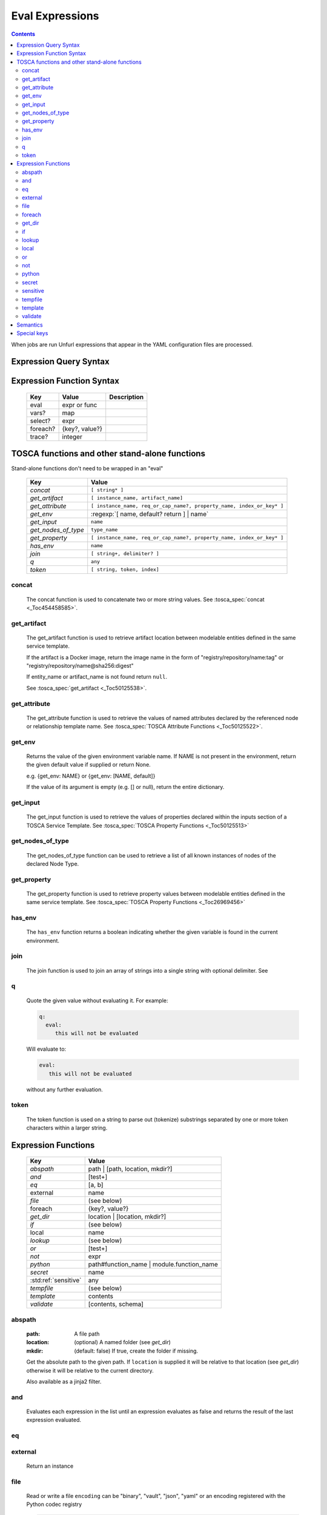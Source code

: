 ================
Eval Expressions
================

.. contents::

When jobs are run Unfurl expressions that appear in the YAML configuration files are processed.

Expression Query Syntax
~~~~~~~~~~~~~~~~~~~~~~~

.. productionlist::
     expr    : segment? ("::" segment)*
     segment : [key] ("[" filter "]")* ["?"]
     key     : name | integer | var | "*"
     filter  : ['!'] [expr] [("!=" | "=") test]
     test    : var | ([^$[]:?])+
     var     : "$" name



Expression Function Syntax
~~~~~~~~~~~~~~~~~~~~~~~~~~

    ========  ==============  ============
    Key       Value           Description
    ========  ==============  ============
    eval      expr or func
    vars?     map
    select?   expr
    foreach?  {key?, value?}
    trace?    integer
    ========  ==============  ============

TOSCA functions and other stand-alone functions
~~~~~~~~~~~~~~~~~~~~~~~~~~~~~~~~~~~~~~~~~~~~~~~

Stand-alone functions don't need to be wrapped in an "eval"

  =================== ========================================================
  Key                 Value
  =================== ========================================================
  `concat`            ``[ string* ]``
  `get_artifact`      ``[ instance_name, artifact_name]``
  `get_attribute`     ``[ instance_name, req_or_cap_name?, property_name, index_or_key* ]``
  `get_env`           :regexp:`[ name, default? return ] | name`
  `get_input`         ``name``
  `get_nodes_of_type` ``type_name``
  `get_property`      ``[ instance_name, req_or_cap_name?, property_name, index_or_key* ]``
  `has_env`           ``name``
  `join`              ``[ string+, delimiter? ]``
  `q`                 ``any``
  `token`             ``[ string, token, index]``
  =================== ========================================================

concat
^^^^^^

  The concat function is used to concatenate two or more string values. See :tosca_spec:`concat <_Toc454458585>`.

get_artifact
^^^^^^^^^^^^

  The get_artifact function is used to retrieve artifact location between modelable entities defined in the same service template.

  If the artifact is a Docker image, return the image name in the form of
  "registry/repository/name:tag" or "registry/repository/name@sha256:digest"

  If entity_name or artifact_name is not found return ``null``.

  See :tosca_spec:`get_artifact <_Toc50125538>`.

get_attribute
^^^^^^^^^^^^^

  The get_attribute function is used to retrieve the values of named attributes declared by the referenced node or relationship template name.
  See :tosca_spec:`TOSCA Attribute Functions <_Toc50125522>`.

get_env
^^^^^^^

  Returns the value of the given environment variable name.
  If NAME is not present in the environment, return the given default value if supplied or return None.

  e.g. {get_env: NAME} or {get_env: [NAME, default]}

  If the value of its argument is empty (e.g. [] or null), return the entire dictionary.

.. _get_input:

get_input
^^^^^^^^^

  The get_input function is used to retrieve the values of properties declared within the inputs section of a TOSCA Service Template.
  See :tosca_spec:`TOSCA Property Functions <_Toc50125513>`

get_nodes_of_type
^^^^^^^^^^^^^^^^^

  The get_nodes_of_type function can be used to retrieve a list of all known instances of nodes of the declared Node Type.

get_property
^^^^^^^^^^^^

  The get_property function is used to retrieve property values between modelable entities defined in the same service template.
  See :tosca_spec:`TOSCA Property Functions <_Toc26969456>`

has_env
^^^^^^^

  The ``has_env`` function returns a boolean indicating whether the given variable is found in the current environment.

join
^^^^

  The join function is used to join an array of strings into a single string with optional delimiter. See

q
^

  Quote the given value without evaluating it.
  For example:

  .. code-block:: YAML

      q:
        eval:
           this will not be evaluated

  Will evaluate to:

  .. code-block:: YAML

    eval:
       this will not be evaluated

  without any further evaluation.

token
^^^^^

  The token function is used on a string to parse out (tokenize) substrings separated by one or more token characters within a larger string.

Expression Functions
~~~~~~~~~~~~~~~~~~~~

  ===================== ================================
  Key                   Value
  ===================== ================================
  `abspath`             path | [path, location, mkdir?]
  `and`                 [test+]
  `eq`                  [a, b]
  external              name
  `file`                (see below)
  foreach               {key?, value?}
  `get_dir`             location | [location, mkdir?]
  `if`                  (see below)
  local                 name
  `lookup`              (see below)
  `or`                  [test+]
  `not`                 expr
  `python`              path#function_name | module.function_name
  `secret`              name
   :std:ref:`sensitive` any
  `tempfile`            (see below)
  `template`            contents
  `validate`            [contents, schema]
  ===================== ================================

abspath
^^^^^^^

  :path: A file path
  :location: (optional) A named folder (see `get_dir`)
  :mkdir: (default: false) If true, create the folder if missing.

  Get the absolute path to the given path. If ``location`` is supplied it will be
  relative to that location (see `get_dir`) otherwise it will be relative to the current directory.

  Also available as a jinja2 filter.

and
^^^

  Evaluates each expression in the list until an expression evaluates as false and
  returns the result of the last expression evaluated.

eq
^^

external
^^^^^^^^

  Return an instance

file
^^^^

  Read or write a file
  ``encoding`` can be "binary", "vault", "json", "yaml" or an encoding registered with the Python codec registry

  .. code-block:: YAML

       eval:
         file:
         contents:
       select: contents

  ========= ===============================
  Key       Value
  ========= ===============================
  file:     path
  encoding? "binary" | "vault" | "json" | "yaml" | python_text_encoding
  contents? any
  ========= ===============================

  ``encoding`` can be "binary", "vault", "json", "yaml" or an encoding registered with the Python codec registry

  Key can be one of:

  path # absolute path
  contents # file contents (None if it doesn't exist)
  encoding

foreach
^^^^^^^

get_dir
^^^^^^^

  :location: a named folder
  :mkdir: (default: false) If true, create the folder if missing.

  Return an absolute path to the given named folder where ``name`` is one of:

  :.:   directory that contains the current instance's the ensemble
  :src: directory of the source file this expression appears in
  :home: The "home" directory for the current instance (committed to repository)
  :local: The "local" directory for the current instance (excluded from repository)
  :tmp:   A temporary directory (removed after unfurl exits)
  :spec.src: The directory of the source file the current instance's template appears in.
  :spec.home: The "home" directory of the source file the current instance's template.
  :spec.local: The "local" directory of the source file the current instance's template.
  :project: The root directory of the current project.
  :unfurl.home: The location of home project (``UNFURL_HOME``).

  Otherwise look for a repository with the given name and return its path or None if not found.

  Also available as a jinja2 filter.

if
^^

  ======== ===============================
  Key      Value
  ======== ===============================
  if       mapped_value
  then?    expr
  else?    expr
  ======== ===============================

  Example: this will always evaluate to "expected":

  .. code-block:: YAML

    eval:
      if:
        or:
          - not: $a
          - $a
      then: expected
      else: unexpected
    vars:
      a: true

lookup
^^^^^^

  ========= ===============================
  Key       Value
  ========= ===============================
  lookup    {name: args,
            kwargs*: value}
  ========= ===============================

  .. code-block:: YAML

      eval:
        lookup:
          env: TEST_ENV

      eval:
        lookup:
          env: [TEST_ENV, default]

      eval:
        lookup:
          url: https://example.com/foo.txt
          validate_certs: true

local
^^^^^

or
^^

  Evaluates each item until an item evaluates as true, returns that value or false.

not
^^^

  Evaluates the item and returns its negation.

python
^^^^^^

  ======== =========================================
  Key      Value
  ======== =========================================
  python   path#function_name | module.function_name
  args?    mapped_value
  ======== =========================================

  .. code-block:: YAML

    eval:
      python: path/to/src.py#func

    # or:

    eval:
      python: python_module.func

    # with args:

    eval:
      python: python_module.func
      args:   foo

  Execute the given python function and evaluate to its return value.
  If the path to the python script is a relative path, it will be treated as relative to the current source file
  (ie. the template file that is invoking the expression).
  The function will being invoke the current `RefContext` as the first argument.
  If ``args`` is declared, its value will passed as a second argument to the function.

secret
^^^^^^

  Return the value of the given secret. It will be marked as sensitive.

sensitive
^^^^^^^^^

  Mark the given value as sensitive.

tempfile
^^^^^^^^

  Create local, temporary file with the specified content.
  It will be deleted after ``unfurl`` process exits.

  .. code-block:: YAML

    eval:
      tempfile: "contents"
      encoding: vault
      suffix: .json

  ========= ===============================
  Key       Value
  ========= ===============================
  tempfile  contents
  encoding? "binary" | "vault" | "json" | "yaml" | python_text_encoding
  suffix?
  ========= ===============================

  If ``encoding`` isn't specified, the file extension specified by ``suffix`` is used;
  if neither is specified, the encoding will be determined by the content, either utf8 text, binary or json or a 0 byte file if the content is null.

template
^^^^^^^^

  Evaluate contents as an Ansible-flavored Jinja2 template

validate
^^^^^^^^

  Return true if the first argument conforms to the JSON schema supplied as the second argument.

Semantics
~~~~~~~~~

Each segment specifies a key in a resource or JSON/YAML object.
"::" is used as the segment delimitated to allow for keys that contain "." and "/"

Path expressions evaluations always start with a list of one or more Resources.
and each segment selects the value associated with that key.
If segment has one or more filters
each filter is applied to that value -- each is treated as a predicate
that decides whether value is included or not in the results.
If the filter doesn't include a test the filter tests the existence or non-existence of the expression,
depending on whether the expression is prefixed with a "!".
If the filter includes a test the left side of the test needs to match the right side.
If the right side is not a variable, that string will be coerced to left side's type before comparing it.
If the left-side expression is omitted, the value of the segment's key is used and if that is missing, the current value is used.

If the current value is a list and the key looks like an integer
it will be treated like a zero-based index into the list.
Otherwise the segment is evaluated again all values in the list and resulting value is a list.
If the current value is a dictionary and the key is "*", all values will be selected.

If a segment ends in "?", it will only include the first match.
In other words, "a?::b::c" is a shorthand for "a[b::c]::0::b::c".
This is useful to guarantee the result of evaluating expression is always a single result.

The first segment:
If the first segment is a variable reference the current value is set to that variable's value.
If the key in the first segment is empty (e.g. the expression starts with '::') the current value will be set to the evaluation of '.all'.
If the key in the first segment starts with '.' it is evaluated against the initial "current resource".
Otherwise, the current value is set to the evaluation of ".ancestors?". In other words,
the expression will be the result of evaluating it against the first ancestor of the current resource that it matches.

If key or test needs to be a non-string type or contains a unallowed character use a var reference instead.

When multiple steps resolve to lists the resultant lists are flattened.
However if the final set of matches contain values that are lists those values are not flattened.

For example, given:

.. code-block:: javascript

 {x: [ {
         a: [{c:1}, {c:2}]
       },
       {
         a: [{c:3}, {c:4}]
       }
     ]
 }

``x:a:c`` resolves to:
 ``[1,2,3,4]``
not
 ``[[1,2], [3,4]])``

(Justification: It is inconvenient and fragile to tie data structures to the particular form of a query.
If you want preserve structure (e.g. to know which values are part
of which parent value or resource) use a less deep path and iterate over results.)


Special keys
~~~~~~~~~~~~~
Built-in keys start with a leading **.**:

============== ========================================================
**.**          self
**..**         parent
.name          name of this instance
.type          name of instance's TOSCA type
.tosca_id      unique id of this instance
.tosca_name    name of the instance's TOSCA template
.status        the instance's :class:`unfurl.support.Status`
.state         the instance's :class:`unfurl.support.NodeState`
.parents       list of parents
.ancestors     self and parents
.root          root ancestor
.instances     child instances (via the ``hostedOn`` relationship)
.capabilities  list of capabilities
.requirements  list of requirements
.relationships relationships that target this capability
.descendents   (including self)
.all           dictionary of child resources with their names as keys
============== ========================================================
